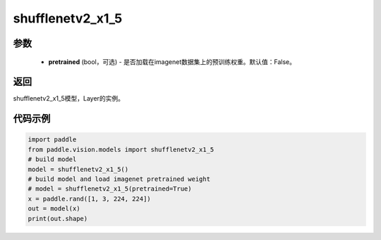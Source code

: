 .. _cn_api_paddle_vision_models_shufflenetv2_x1_5:

shufflenetv2_x1_5
-------------------------------

.. py:function:: paddle.vision.models.shufflenetv2_x1_5(pretrained=False, **kwargs)

 shufflenetv2_x1_5模型，来自论文 `"ShuffleNet V2: Practical Guidelines for Ecient CNN Architecture Design" <https://arxiv.org/pdf/1807.11164.pdf>`_。

参数
:::::::::
  - **pretrained** (bool，可选) - 是否加载在imagenet数据集上的预训练权重。默认值：False。

返回
:::::::::
shufflenetv2_x1_5模型，Layer的实例。

代码示例
:::::::::

.. code-block:: python

    import paddle
    from paddle.vision.models import shufflenetv2_x1_5
    # build model
    model = shufflenetv2_x1_5()
    # build model and load imagenet pretrained weight
    # model = shufflenetv2_x1_5(pretrained=True)
    x = paddle.rand([1, 3, 224, 224])
    out = model(x)
    print(out.shape)
